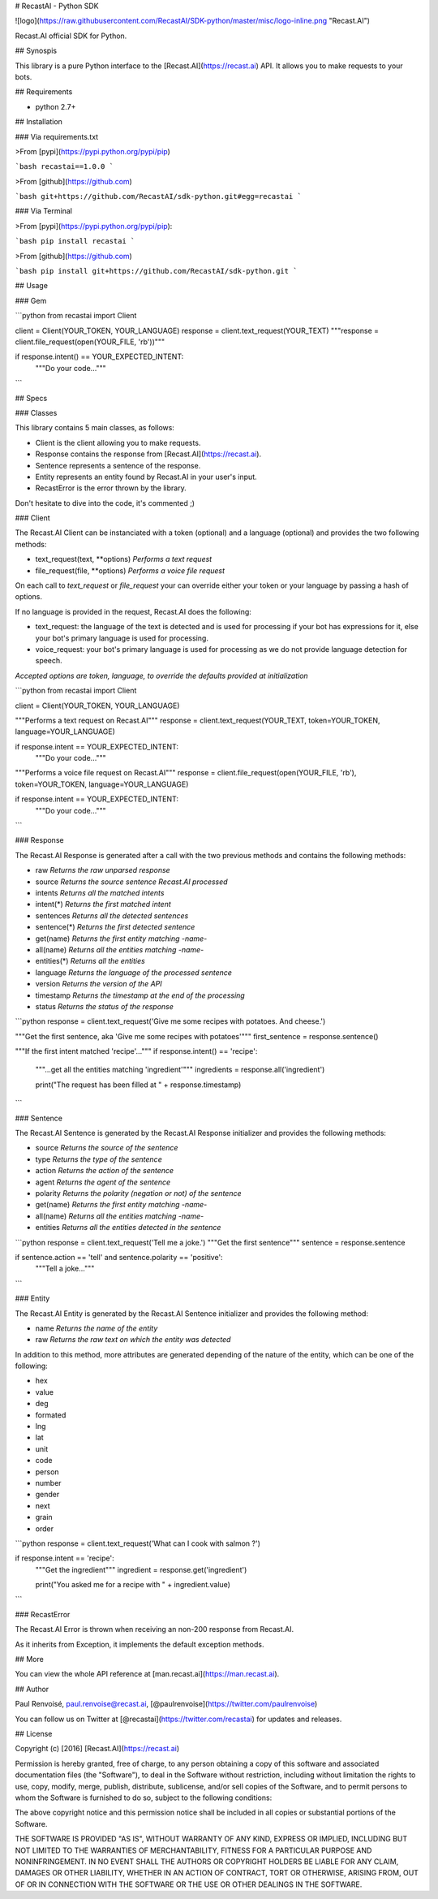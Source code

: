 # RecastAI - Python SDK

![logo](https://raw.githubusercontent.com/RecastAI/SDK-python/master/misc/logo-inline.png "Recast.AI")

Recast.AI official SDK for Python.


## Synospis

This library is a pure Python interface to the [Recast.AI](https://recast.ai) API. It allows you to make requests to your bots.


## Requirements

* python 2.7+


## Installation

### Via requirements.txt

>From [pypi](https://pypi.python.org/pypi/pip)

```bash
recastai==1.0.0
```

>From [github](https://github.com)

```bash
git+https://github.com/RecastAI/sdk-python.git#egg=recastai
```

### Via Terminal

>From [pypi](https://pypi.python.org/pypi/pip):

```bash
pip install recastai
```

>From [github](https://github.com)

```bash
pip install git+https://github.com/RecastAI/sdk-python.git
```


## Usage

### Gem

```python
from recastai import Client

client = Client(YOUR_TOKEN, YOUR_LANGUAGE)
response = client.text_request(YOUR_TEXT)
"""response = client.file_request(open(YOUR_FILE, 'rb'))"""

if response.intent() == YOUR_EXPECTED_INTENT:
  """Do your code..."""
```

## Specs

### Classes

This library contains 5 main classes, as follows:

* Client is the client allowing you to make requests.
* Response contains the response from [Recast.AI](https://recast.ai).
* Sentence represents a sentence of the response.
* Entity represents an entity found by Recast.AI in your user's input.
* RecastError is the error thrown by the library.

Don't hesitate to dive into the code, it's commented ;)

### Client

The Recast.AI Client can be instanciated with a token (optional) and a language (optional) and provides the two following methods:

* text_request(text, \*\*options) *Performs a text request*
* file_request(file, \*\*options) *Performs a voice file request*

On each call to `text_request` or `file_request` your can override either your token or your language by passing a hash of options.

If no language is provided in the request, Recast.AI does the following:

* text_request: the language of the text is detected and is used for processing if your bot has expressions for it, else your bot's primary language is used for processing.
* voice_request: your bot's primary language is used for processing as we do not provide language detection for speech.

*Accepted options are token, language, to override the defaults provided at initialization*

```python
from recastai import Client

client = Client(YOUR_TOKEN, YOUR_LANGUAGE)

"""Performs a text request on Recast.AI"""
response = client.text_request(YOUR_TEXT, token=YOUR_TOKEN, language=YOUR_LANGUAGE)

if response.intent == YOUR_EXPECTED_INTENT:
  """Do your code..."""

"""Performs a voice file request on Recast.AI"""
response = client.file_request(open(YOUR_FILE, 'rb'), token=YOUR_TOKEN, language=YOUR_LANGUAGE)

if response.intent == YOUR_EXPECTED_INTENT:
  """Do your code..."""
```

### Response

The Recast.AI Response is generated after a call with the two previous methods and contains the following methods:

* raw *Returns the raw unparsed response*
* source *Returns the source sentence Recast.AI processed*
* intents *Returns all the matched intents*
* intent(\*) *Returns the first matched intent*
* sentences *Returns all the detected sentences*
* sentence(\*) *Returns the first detected sentence*
* get(name) *Returns the first entity matching -name-*
* all(name) *Returns all the entities matching -name-*
* entities(\*) *Returns all the entities*
* language *Returns the language of the processed sentence*
* version *Returns the version of the API*
* timestamp *Returns the timestamp at the end of the processing*
* status *Returns the status of the response*

```python
response = client.text_request('Give me some recipes with potatoes. And cheese.')

"""Get the first sentence, aka 'Give me some recipes with potatoes'"""
first_sentence = response.sentence()

"""If the first intent matched 'recipe'..."""
if response.intent() == 'recipe':
  """...get all the entities matching 'ingredient'"""
  ingredients = response.all('ingredient')

  print("The request has been filled at " + response.timestamp)
```

### Sentence

The Recast.AI Sentence is generated by the Recast.AI Response initializer and provides the following methods:

* source *Returns the source of the sentence*
* type *Returns the type of the sentence*
* action *Returns the action of the sentence*
* agent *Returns the agent of the sentence*
* polarity *Returns the polarity (negation or not) of the sentence*
* get(name) *Returns the first entity matching -name-*
* all(name) *Returns all the entities matching -name-*
* entities *Returns all the entities detected in the sentence*

```python
response = client.text_request('Tell me a joke.')
"""Get the first sentence"""
sentence = response.sentence

if sentence.action == 'tell' and sentence.polarity == 'positive':
  """Tell a joke..."""
```

### Entity

The Recast.AI Entity is generated by the Recast.AI Sentence initializer and provides the following method:

* name *Returns the name of the entity*
* raw *Returns the raw text on which the entity was detected*

In addition to this method, more attributes are generated depending of the nature of the entity, which can be one of the following:

* hex
* value
* deg
* formated
* lng
* lat
* unit
* code
* person
* number
* gender
* next
* grain
* order

```python
response = client.text_request('What can I cook with salmon ?')

if response.intent == 'recipe':
  """Get the ingredient"""
  ingredient = response.get('ingredient')

  print("You asked me for a recipe with " + ingredient.value)
```

### RecastError

The Recast.AI Error is thrown when receiving an non-200 response from Recast.AI.

As it inherits from Exception, it implements the default exception methods.

## More

You can view the whole API reference at [man.recast.ai](https://man.recast.ai).


## Author

Paul Renvoisé, paul.renvoise@recast.ai, [@paulrenvoise](https://twitter.com/paulrenvoise)

You can follow us on Twitter at [@recastai](https://twitter.com/recastai) for updates and releases.


## License

Copyright (c) [2016] [Recast.AI](https://recast.ai)

Permission is hereby granted, free of charge, to any person obtaining a copy
of this software and associated documentation files (the "Software"), to deal
in the Software without restriction, including without limitation the rights
to use, copy, modify, merge, publish, distribute, sublicense, and/or sell
copies of the Software, and to permit persons to whom the Software is
furnished to do so, subject to the following conditions:

The above copyright notice and this permission notice shall be included in all
copies or substantial portions of the Software.

THE SOFTWARE IS PROVIDED "AS IS", WITHOUT WARRANTY OF ANY KIND, EXPRESS OR
IMPLIED, INCLUDING BUT NOT LIMITED TO THE WARRANTIES OF MERCHANTABILITY,
FITNESS FOR A PARTICULAR PURPOSE AND NONINFRINGEMENT. IN NO EVENT SHALL THE
AUTHORS OR COPYRIGHT HOLDERS BE LIABLE FOR ANY CLAIM, DAMAGES OR OTHER
LIABILITY, WHETHER IN AN ACTION OF CONTRACT, TORT OR OTHERWISE, ARISING FROM,
OUT OF OR IN CONNECTION WITH THE SOFTWARE OR THE USE OR OTHER DEALINGS IN THE
SOFTWARE.


